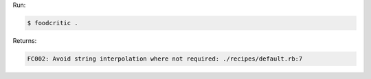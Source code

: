 .. The contents of this file may be included in multiple topics (using the includes directive).
.. The contents of this file should be modified in a way that preserves its ability to appear in multiple topics.


Run:

.. code-block:: bash

   $ foodcritic .

Returns:

.. code-block:: none

   FC002: Avoid string interpolation where not required: ./recipes/default.rb:7
